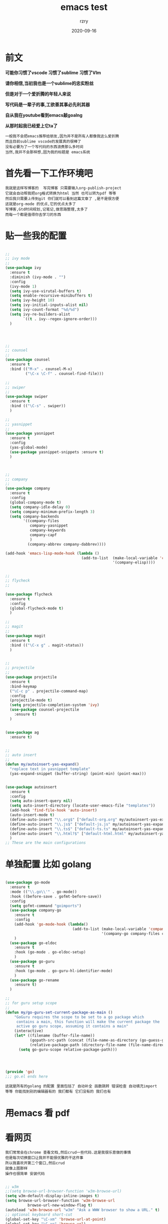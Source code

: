 #+TITLE:     emacs test
#+AUTHOR:    rzry
#+EMAIL:     rzry36008@ccie.lol
#+DATE:      2020-09-16
#+LANGUAGE:  en
* 前文

*可能你习惯了vscode 习惯了sublime 习惯了VIm*

*请你相信,当初我也是一个sublime的忠实粉丝*

*但是对于一个爱折腾的年轻人来说*

*写代码是一辈子的事,工欲善其事必先利其器*

*自从我在youtube看到emacs敲goalng*

*从那时起我已经爱上它ta了*

#+BEGIN_SRC
一般我不会把emacs推荐给朋友,因为并不是所有人都像我这么爱折腾
而且目前sublime vscode的发展真的很棒了
没有必要为了一个写代码的东西浪费那么多时间
当然,我并不会那样想,因为我的标题是 emacs系统
#+END_SRC
* 首先看一下工作环境吧
  [[./首先看一下工作环境吧/1.png]]
#+BEGIN_SRC
我就是这样写博客的  写完博客 只需要输入org-publish-project
它就会自动帮我把org格式转换为html 当然 也可以转为pdf 等等
然后我只需要上传到git 你们就可以看到这篇文章了 ,是不是很方便
这就是org-mode 的优点,它的优点太多了
写博客,Gtd时间规划,记笔记,做思路整理,太多了
而每一个都是值得你去学习的东西
#+END_SRC
* 贴一些我的配置
#+begin_src emacs-lisp :tangle yes

  ;;
  ;; ivy mode
  ;;
  (use-package ivy
    :ensure t
    :diminish (ivy-mode . "")
    :config
    (ivy-mode 1)
    (setq ivy-use-virutal-buffers t)
    (setq enable-recursive-minibuffers t)
    (setq ivy-height 10)
    (setq ivy-initial-inputs-alist nil)
    (setq ivy-count-format "%d/%d")
    (setq ivy-re-builders-alist
          `((t . ivy--regex-ignore-order)))
    )




  ;;
  ;; counsel
  ;;
  (use-package counsel
    :ensure t
    :bind (("M-x" . counsel-M-x)
           ("\C-x \C-f" . counsel-find-file)))

  ;;
  ;; swiper
  ;;
  (use-package swiper
    :ensure t
    :bind (("\C-s" . swiper))
    )

  ;;
  ;; yasnippet
  ;;
  (use-package yasnippet
    :ensure t
    :config
    (yas-global-mode)
    (use-package yasnippet-snippets :ensure t)
    )



  ;;
  ;; company
  ;;
  (use-package company
    :ensure t
    :config
    (global-company-mode t)
    (setq company-idle-delay 0)
    (setq company-minimum-prefix-length 3)
    (setq company-backends
          '((company-files
             company-yasnippet
             company-keywords
             company-capf
             )
            (company-abbrev company-dabbrev))))

  (add-hook 'emacs-lisp-mode-hook (lambda ()
                                    (add-to-list  (make-local-variable 'company-backends)
                                                  '(company-elisp))))


  ;;
  ;; flycheck
  ;;

  (use-package flycheck
    :ensure t
    :config
    (global-flycheck-mode t)
    )

  ;;
  ;; magit
  ;;
  (use-package magit
    :ensure t
    :bind (("\C-x g" . magit-status))
    )


  ;;
  ;; projectile
  ;;
  (use-package projectile
    :ensure t
    :bind-keymap
    ("\C-c p" . projectile-command-map)
    :config
    (projectile-mode t)
    (setq projectile-completion-system 'ivy)
    (use-package counsel-projectile
      :ensure t)
    )


  (use-package ag
    :ensure t)


  ;;
  ;; auto insert
  ;;
  (defun my/autoinsert-yas-expand()
    "replace text in yasnippet template"
    (yas-expand-snippet (buffer-string) (point-min) (point-max)))


  (use-package autoinsert
    :ensure t
    :config
    (setq auto-insert-query nil)
    (setq auto-insert-directory (locate-user-emacs-file "templates"))
    (add-hook 'find-file-hook 'auto-insert)
    (auto-insert-mode t)
    (define-auto-insert "\\.org$" ["default-org.org" my/autoinsert-yas-expand])
    (define-auto-insert "\\.js$" ["default-js.js" my/autoinsert-yas-expand])
    (define-auto-insert "\\.ts$" ["default-ts.ts" my/autoinsert-yas-expand])
    (define-auto-insert "\\.html?$" ["default-html.html" my/autoinsert-yas-expand])
    )
  ;; These are the main configurations
#+end_src
* 单独配置 比如 golang


#+begin_src emacs-lisp :tangle yes

(use-package go-mode
  :ensure t
  :mode (("\\.go\\'" . go-mode))
  :hook ((before-save . gofmt-before-save))
  :config
  (setq gofmt-command "goimports")
  (use-package company-go
    :ensure t
    :config
    (add-hook 'go-mode-hook (lambda()
                              (add-to-list (make-local-variable 'company-backends)
                                           '(company-go company-files company-yasnippet company-capf))))
    )
  (use-package go-eldoc
    :ensure t
    :hook (go-mode . go-eldoc-setup)
    )
  (use-package go-guru
    :ensure t
    :hook (go-mode . go-guru-hl-identifier-mode)
    )
  (use-package go-rename
    :ensure t)
  )

;;
;; for guru setup scope
;;
(defun my/go-guru-set-current-package-as-main ()
    "GoGuru requires the scope to be set to a go package which
     contains a main, this function will make the current package the
     active go guru scope, assuming it contains a main"
    (interactive)
    (let* ((filename (buffer-file-name))
           (gopath-src-path (concat (file-name-as-directory (go-guess-gopath)) "src"))
           (relative-package-path (directory-file-name (file-name-directory (file-relative-name filename gopath-src-path)))))
      (setq go-guru-scope relative-package-path)))




(provide 'go)
;;; go.el ends here

#+end_src
#+BEGIN_SRC
这就是所有的golang 的配置 里面包括了 自动补全 函数跳转 错误检查 自动填充import
等等 你能找到别的编辑器有的 我们都有 它们没有的 我们也有
#+END_SRC
* 用emacs 看 pdf
  [[./首先看一下工作环境吧/2.png]]

* 看网页
  [[./首先看一下工作环境吧/3.png]]
#+BEGIN_SRC
我们常常会在chrome 查看文档,然后crud一些代码.这是我很乐意做的事情
但是每次切换窗口让我并不能很优雅的干这件事
所以我喜欢开第二个窗口,然后crud
就像上图那样
操作也很简单 安装代码
#+END_SRC
#+begin_src emacs-lisp :tangle yes

;; w3m
;;(setq browse-url-browser-function 'w3m-browse-url)
(setq w3m-default-display-inline-images t)
(setq browse-url-browser-function 'w3m-browse-url
          browse-url-new-window-flag t)
(autoload 'w3m-browse-url "w3m" "Ask a WWW browser to show a URL." t)
;; optional keyboard short-cut
(global-set-key "\C-xm" 'browse-url-at-point)
(global-set-key "\C-xe" 'browse-url)
(setq w3m-use-cookies t)

(setq w3m-default-display-inline-images t)
(setq w3m-default-toggle-inline-images t)

#+end_src
#+BEGIN_SRC
可以再现看youtube 但是没有flash 所以我用这种方式来在黑框里看视频
emacs这样设置
#+END_SRC
#+begin_src emacs-lisp :tangle yes

(defvar play-this-video-player "mpv --autofit=100%"
  "mplayer used to play the video")

(defun play-this-video ()
  (interactive)
  (let ((url (or w3m-current-url
                 (eww-current-url)
                 (error "only w3m and eww supported")))
        (player play-this-video-player))
    (shell-command (format "you-get %s -p '%s' &" url player))))
#+end_src
* 写博客
  #+BEGIN_SRC
  本片博客就是通过这个来写的, 写成org模式 转换为html
  然后我会把他上传到git 那么你们就可以看到了
  #+END_SRC
  #+begin_src emacs-lisp :tangle yes

 (require 'ox-publish)
  (setq org-publish-project-alist
        '(

         ("blog-notes"
   :base-directory "/home/rzry/rzry.github.io/blog/notes/"
   :base-extension "org"
   :publishing-directory "/home/rzry/rzry.github.io/blog/"
   :recursive t
   :publishing-function org-html-publish-to-html
   :headline-levels 4             ; Just the default for this project.
   :auto-preamble t
   :section-numbers nil
   :author "Rzry"
   :email "rzry36008@ccie.lol"
   :auto-sitemap t                ; Generate sitemap.org automagically...
   :sitemap-filename "index.org"  ; ... call it sitemap.org (it's the default)...
   :sitemap-title "Rzry's Blog"         ; ... with title 'Sitemap'.
   :sitemap-sort-files anti-chronologically
   :sitemap-file-entry-format "%d %t"



	:html-head "<link rel=\"stylesheet\" type=\"text/css\" href=\"./style.css\"/>"



   )




           ("blog-static"
   :base-directory "/home/rzry/rzry.github.io/blog/notes/"
   :base-extension "css\\|js\\|png\\|jpg\\|gif\\|pdf\\|mp3\\|ogg\\|swf"
   :publishing-directory "/home/rzry/rzry.github.io/blog/"
   :recursive t
   :publishing-function org-publish-attachment
   )


 ("blog" :components ("blog-notes" "blog-static"))

          ))
(setq org-src-fontify-natively t)

  #+end_src
* eshell , git , 等等
#+begin_src emacs-lisp :tangle yes

;;
;; magit
;;
(use-package magit
  :ensure t
  :bind (("\C-x g" . magit-status))
  )
#+end_src

